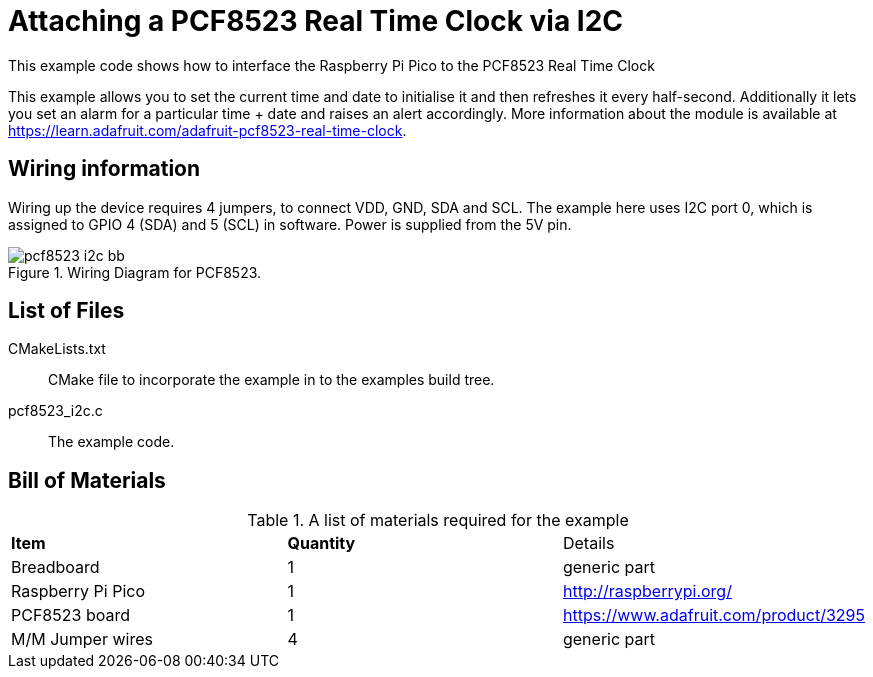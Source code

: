 = Attaching a PCF8523 Real Time Clock via I2C

This example code shows how to interface the Raspberry Pi Pico to the PCF8523 Real Time Clock
======
This example allows you to set the current time and date to initialise it and then refreshes it every half-second. Additionally it lets you set an alarm for a particular time + date and raises an alert accordingly. More information about the module is available at https://learn.adafruit.com/adafruit-pcf8523-real-time-clock. 
======

== Wiring information

Wiring up the device requires 4 jumpers, to connect VDD, GND, SDA and SCL. The example here uses I2C port 0, which is assigned to GPIO 4 (SDA) and 5 (SCL) in software. Power is supplied from the 5V pin.


[[pcf8523_i2c_wiring]]
[pdfwidth=75%]
.Wiring Diagram for PCF8523.
image::pcf8523_i2c_bb.png[]

== List of Files

CMakeLists.txt:: CMake file to incorporate the example in to the examples build tree.
pcf8523_i2c.c:: The example code.

== Bill of Materials

.A list of materials required for the example
[[pcf8523-bom-table]]
[cols=3]
|===
| *Item* | *Quantity* | Details
| Breadboard | 1 | generic part
| Raspberry Pi Pico | 1 | http://raspberrypi.org/
| PCF8523 board| 1 | https://www.adafruit.com/product/3295
| M/M Jumper wires | 4 | generic part
|===

